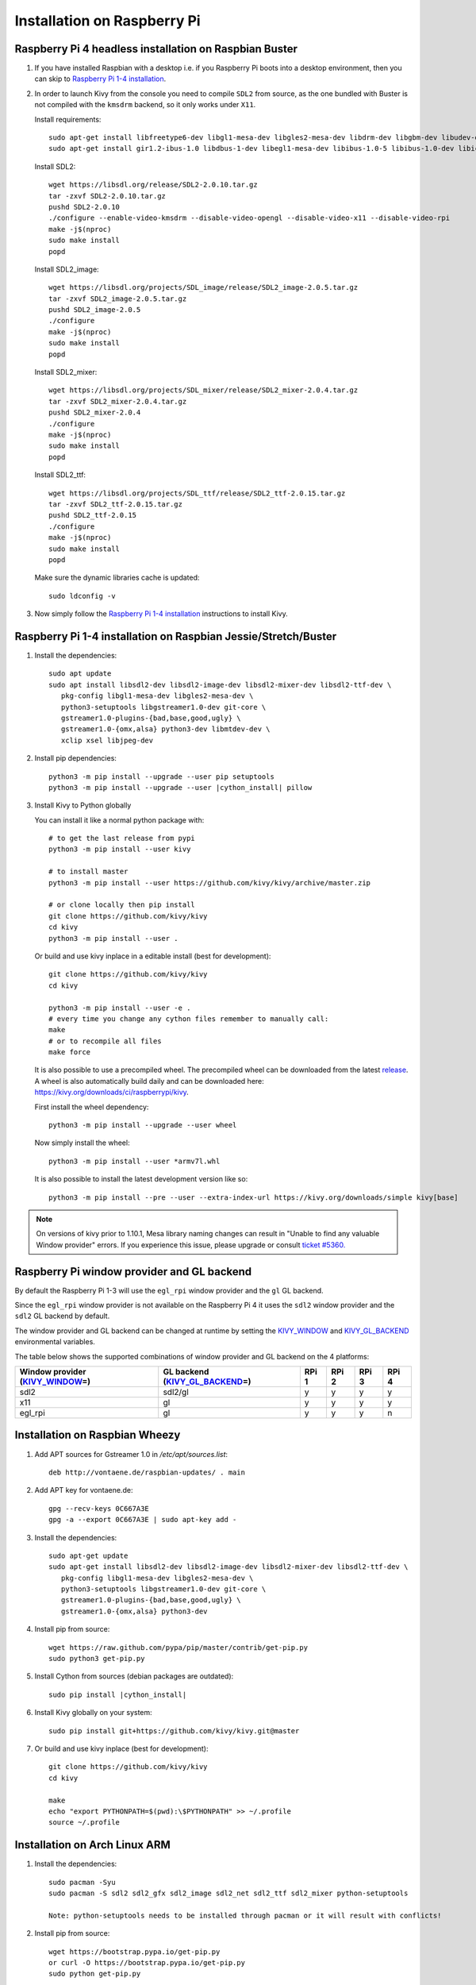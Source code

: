 .. _installation_rpi:

Installation on Raspberry Pi
============================

Raspberry Pi 4 headless installation on Raspbian Buster
-------------------------------------------------------

#. If you have installed Raspbian with a desktop i.e. if you Raspberry Pi boots into a desktop environment, then you can skip to `Raspberry Pi 1-4 installation`_.

#. In order to launch Kivy from the console you need to compile ``SDL2`` from source, as the one bundled with Buster is not compiled with the ``kmsdrm`` backend, so it only works under ``X11``.

   Install requirements::

    sudo apt-get install libfreetype6-dev libgl1-mesa-dev libgles2-mesa-dev libdrm-dev libgbm-dev libudev-dev libasound2-dev liblzma-dev libjpeg-dev libtiff-dev libwebp-dev git build-essential
    sudo apt-get install gir1.2-ibus-1.0 libdbus-1-dev libegl1-mesa-dev libibus-1.0-5 libibus-1.0-dev libice-dev libsm-dev libsndio-dev libwayland-bin libwayland-dev libxi-dev libxinerama-dev libxkbcommon-dev libxrandr-dev libxss-dev libxt-dev libxv-dev x11proto-randr-dev x11proto-scrnsaver-dev x11proto-video-dev x11proto-xinerama-dev

   Install SDL2::

    wget https://libsdl.org/release/SDL2-2.0.10.tar.gz
    tar -zxvf SDL2-2.0.10.tar.gz
    pushd SDL2-2.0.10
    ./configure --enable-video-kmsdrm --disable-video-opengl --disable-video-x11 --disable-video-rpi
    make -j$(nproc)
    sudo make install
    popd

   Install SDL2_image::

    wget https://libsdl.org/projects/SDL_image/release/SDL2_image-2.0.5.tar.gz
    tar -zxvf SDL2_image-2.0.5.tar.gz
    pushd SDL2_image-2.0.5
    ./configure
    make -j$(nproc)
    sudo make install
    popd

   Install SDL2_mixer::

    wget https://libsdl.org/projects/SDL_mixer/release/SDL2_mixer-2.0.4.tar.gz
    tar -zxvf SDL2_mixer-2.0.4.tar.gz
    pushd SDL2_mixer-2.0.4
    ./configure
    make -j$(nproc)
    sudo make install
    popd

   Install SDL2_ttf::

    wget https://libsdl.org/projects/SDL_ttf/release/SDL2_ttf-2.0.15.tar.gz
    tar -zxvf SDL2_ttf-2.0.15.tar.gz
    pushd SDL2_ttf-2.0.15
    ./configure
    make -j$(nproc)
    sudo make install
    popd

   Make sure the dynamic libraries cache is updated::

    sudo ldconfig -v

#. Now simply follow the `Raspberry Pi 1-4 installation`_ instructions to install Kivy.

_`Raspberry Pi 1-4 installation` on Raspbian Jessie/Stretch/Buster
------------------------------------------------------------------

#. Install the dependencies::

    sudo apt update
    sudo apt install libsdl2-dev libsdl2-image-dev libsdl2-mixer-dev libsdl2-ttf-dev \
       pkg-config libgl1-mesa-dev libgles2-mesa-dev \
       python3-setuptools libgstreamer1.0-dev git-core \
       gstreamer1.0-plugins-{bad,base,good,ugly} \
       gstreamer1.0-{omx,alsa} python3-dev libmtdev-dev \
       xclip xsel libjpeg-dev

#. Install pip dependencies:

   .. parsed-literal::

    python3 -m pip install --upgrade --user pip setuptools
    python3 -m pip install --upgrade --user |cython_install| pillow

#. Install Kivy to Python globally

   You can install it like a normal python package with::

    # to get the last release from pypi
    python3 -m pip install --user kivy

    # to install master
    python3 -m pip install --user https://github.com/kivy/kivy/archive/master.zip

    # or clone locally then pip install
    git clone https://github.com/kivy/kivy
    cd kivy
    python3 -m pip install --user .

   Or build and use kivy inplace in a editable install (best for development)::

    git clone https://github.com/kivy/kivy
    cd kivy

    python3 -m pip install --user -e .
    # every time you change any cython files remember to manually call:
    make
    # or to recompile all files
    make force

   It is also possible to use a precompiled wheel. The precompiled wheel can be downloaded from the latest `release <https://github.com/kivy/kivy/releases>`_. A wheel is also automatically build daily and can be downloaded here: `<https://kivy.org/downloads/ci/raspberrypi/kivy>`_.

   First install the wheel dependency::

    python3 -m pip install --upgrade --user wheel

   Now simply install the wheel::

    python3 -m pip install --user *armv7l.whl

   It is also possible to install the latest development version like so::

    python3 -m pip install --pre --user --extra-index-url https://kivy.org/downloads/simple kivy[base]

.. note::

    On versions of kivy prior to 1.10.1, Mesa library naming changes can result
    in "Unable to find any valuable Window provider" errors. If you experience
    this issue, please upgrade or consult `ticket #5360.
    <https://github.com/kivy/kivy/issues/5360>`_

Raspberry Pi window provider and GL backend
-------------------------------------------

By default the Raspberry Pi 1-3 will use the ``egl_rpi`` window provider and the ``gl`` GL backend.

Since the ``egl_rpi`` window provider is not available on the Raspberry Pi 4 it uses the ``sdl2`` window provider and the ``sdl2`` GL backend by default.

The window provider and GL backend can be changed at runtime by setting the `KIVY_WINDOW`_ and `KIVY_GL_BACKEND`_ environmental variables.

The table below shows the supported combinations of window provider and GL backend on the 4 platforms:

+------------------------------------+-----------------------------------+-------+-------+-------+-------+
| Window provider (`KIVY_WINDOW`_\=) | GL backend (`KIVY_GL_BACKEND`_\=) | RPi 1 | RPi 2 | RPi 3 | RPi 4 |
+====================================+===================================+=======+=======+=======+=======+
| sdl2                               | sdl2/gl                           | y     | y     | y     | y     |
+------------------------------------+-----------------------------------+-------+-------+-------+-------+
| x11                                | gl                                | y     | y     | y     | y     |
+------------------------------------+-----------------------------------+-------+-------+-------+-------+
| egl_rpi                            | gl                                | y     | y     | y     | n     |
+------------------------------------+-----------------------------------+-------+-------+-------+-------+

.. _KIVY_WINDOW: https://kivy.org/doc/stable/guide/environment.html#restrict-core-to-specific-implementation
.. _KIVY_GL_BACKEND: https://kivy.org/doc/stable/guide/environment.html#restrict-core-to-specific-implementation

Installation on Raspbian Wheezy
----------------------------------------

#. Add APT sources for Gstreamer 1.0 in `/etc/apt/sources.list`::

    deb http://vontaene.de/raspbian-updates/ . main

#. Add APT key for vontaene.de::

    gpg --recv-keys 0C667A3E
    gpg -a --export 0C667A3E | sudo apt-key add -

#. Install the dependencies::

    sudo apt-get update
    sudo apt-get install libsdl2-dev libsdl2-image-dev libsdl2-mixer-dev libsdl2-ttf-dev \
       pkg-config libgl1-mesa-dev libgles2-mesa-dev \
       python3-setuptools libgstreamer1.0-dev git-core \
       gstreamer1.0-plugins-{bad,base,good,ugly} \
       gstreamer1.0-{omx,alsa} python3-dev

#. Install pip from source::

    wget https://raw.github.com/pypa/pip/master/contrib/get-pip.py
    sudo python3 get-pip.py

#. Install Cython from sources (debian packages are outdated):

   .. parsed-literal::

    sudo pip install |cython_install|

#. Install Kivy globally on your system::

    sudo pip install git+https://github.com/kivy/kivy.git@master

#. Or build and use kivy inplace (best for development)::

    git clone https://github.com/kivy/kivy
    cd kivy

    make
    echo "export PYTHONPATH=$(pwd):\$PYTHONPATH" >> ~/.profile
    source ~/.profile

Installation on Arch Linux ARM
------------------------------------------------

#. Install the dependencies::

    sudo pacman -Syu
    sudo pacman -S sdl2 sdl2_gfx sdl2_image sdl2_net sdl2_ttf sdl2_mixer python-setuptools

    Note: python-setuptools needs to be installed through pacman or it will result with conflicts!

#. Install pip from source::

    wget https://bootstrap.pypa.io/get-pip.py
    or curl -O https://bootstrap.pypa.io/get-pip.py
    sudo python get-pip.py

#. Install a new enough version of Cython:

   .. parsed-literal::

    sudo pip install -U |cython_install|

#. Install Kivy globally on your system::

    sudo pip install git+https://github.com/kivy/kivy.git@master

#. Or build and use kivy inplace (best for development)::

    git clone https://github.com/kivy/kivy
    cd kivy
    python setup.py install

Images to use::

    http://raspex.exton.se/?p=859 (recommended)
    https://archlinuxarm.org/

.. note::

    On versions of kivy prior to 1.10.1, Mesa library naming changes can result
    in "Unable to find any valuable Window provider" errors. If you experience
    this issue, please upgrade or consult `ticket #5360.
    <https://github.com/kivy/kivy/issues/5360>`_

Running the demo
----------------

Go to your `kivy/examples` folder, you'll have tons of demo you could try.

You could start the showcase::

    cd kivy/examples/demo/showcase
    python3 main.py

3d monkey demo is also fun too see::

    cd kivy/examples/3Drendering
    python3 main.py

Change the default screen to use
--------------------------------

You can set an environment variable named `KIVY_BCM_DISPMANX_ID` in order to
change the display used to run Kivy. For example, to force the display to be
HDMI, use::

    KIVY_BCM_DISPMANX_ID=2 python3 main.py

Check :ref:`environment` to see all the possible values.

Using Official RPi touch display
--------------------------------

If you are using the official Raspberry Pi touch display, you need to
configure Kivy to use it as an input source. To do this, edit the file
``~/.kivy/config.ini`` and go to the ``[input]`` section. Add this:

::

    mouse = mouse
    mtdev_%(name)s = probesysfs,provider=mtdev
    hid_%(name)s = probesysfs,provider=hidinput

For more information about configuring Kivy, see :ref:`configure kivy`

Where to go ?
-------------

We made few games using GPIO / physical input we got during Pycon 2013: a
button and a tilt. Checkout the https://github.com/kivy/piki. You will need to
adapt the GPIO pin in the code.

A video to see what we were doing with it:
http://www.youtube.com/watch?v=NVM09gaX6pQ
